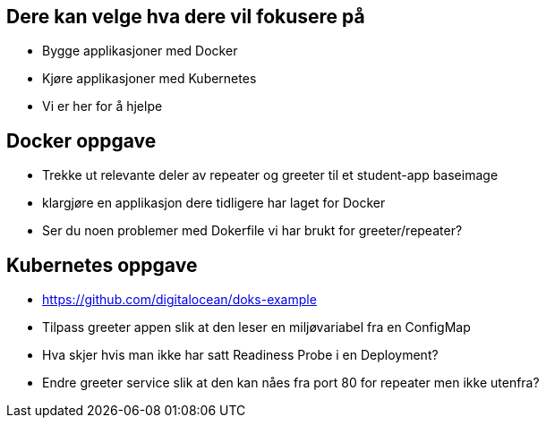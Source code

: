 
== Dere kan velge hva dere vil fokusere på
 - Bygge applikasjoner med Docker
 - Kjøre applikasjoner med Kubernetes
 - Vi er her for å hjelpe

== Docker oppgave
 - Trekke ut relevante deler av repeater og greeter til et student-app baseimage
 - klargjøre en applikasjon dere tidligere har laget for Docker
 - Ser du noen problemer med Dokerfile vi har brukt for greeter/repeater?

== Kubernetes oppgave
 - https://github.com/digitalocean/doks-example
 - Tilpass greeter appen slik at den leser en miljøvariabel fra en ConfigMap
 - Hva skjer hvis man ikke har satt Readiness Probe i en Deployment?
 - Endre greeter service slik at den kan nåes fra port 80 for repeater men ikke utenfra?

